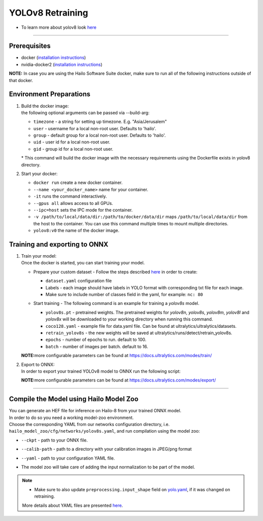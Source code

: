 =================
YOLOv8 Retraining
=================

* To learn more about yolov8 look `here <https://github.com/hailo-ai/ultralytics>`_

----------

Prerequisites
-------------

* docker (\ `installation instructions <https://docs.docker.com/engine/install/ubuntu/>`_\ )
* nvidia-docker2 (\ `installation instructions <https://docs.nvidia.com/datacenter/cloud-native/container-toolkit/install-guide.html>`_\ )


**NOTE:**  In case you are using the Hailo Software Suite docker, make sure to run all of the following instructions outside of that docker.

Environment Preparations
------------------------


#. | Build the docker image:

   .. raw:: html
      :name:validation

      <pre><code stage="docker_build">
      cd <span val="dockerfile_path">hailo_model_zoo/training/yolov8</span>
      docker build --build-arg timezone=`cat /etc/timezone` -t yolov8:v0 .
      </code></pre>

   | the following optional arguments can be passed via --build-arg:

   * ``timezone`` - a string for setting up timezone. E.g. "Asia/Jerusalem"
   * ``user`` - username for a local non-root user. Defaults to 'hailo'.
   * ``group`` - default group for a local non-root user. Defaults to 'hailo'.
   * ``uid`` - user id for a local non-root user.
   * ``gid`` - group id for a local non-root user.

   | * This command will build the docker image with the necessary requirements using the Dockerfile exists in yolov8 directory.  


#. | Start your docker:

   .. raw:: html
      :name:validation

      <code stage="docker_run">
      docker run <span val="replace_none">--name "your_docker_name"</span> -it --gpus all --ipc=host -v <span val="local_vol_path"> /path/to/local/data/dir</span>:<span val="docker_vol_path">/path/to/docker/data/dir</span> yolov8:v0
      </code>

   * ``docker run`` create a new docker container.
   * ``--name <your_docker_name>`` name for your container.
   * ``-it`` runs the command interactively.
   * ``--gpus all`` allows access to all GPUs.
   * ``--ipc=host`` sets the IPC mode for the container.
   * ``-v /path/to/local/data/dir:/path/to/docker/data/dir`` maps ``/path/to/local/data/dir`` from the host to the container. You can use this command multiple times to mount multiple directories.
   * ``yolov8:v0`` the name of the docker image.

Training and exporting to ONNX
------------------------------


#. | Train your model:
   | Once the docker is started, you can start training your model.

   * | Prepare your custom dataset - Follow the steps described `here <https://github.com/ultralytics/yolov5/wiki/Train-Custom-Data#1-create-dataset>`_ in order to create:

     * ``dataset.yaml`` configuration file
     * Labels - each image should have labels in YOLO format with corresponding txt file for each image.  
     * Make sure to include number of classes field in the yaml, for example: ``nc: 80``

   * | Start training - The following command is an example for training a *yolov8s* model.  

     .. raw:: html
        :name:validation
  
        <code stage="retrain">
        yolo detect train data=coco128.yaml model=yolov8s.pt name=retrain_yolov8s epochs=<span val=epochs>100</span> batch=<span val=batch_size>16</span>
        </code>

     * ``yolov8s.pt`` - pretrained weights. The pretrained weights for *yolov8n*\ , *yolov8s*\ , *yolov8m*\ , *yolov8l* and *yolov8x* will be downloaded to your working directory when running this command.
     * ``coco128.yaml`` - example file for data.yaml file. Can be found at ultralytics/ultralytics/datasets.
     * ``retrain_yolov8s`` - the new weights will be saved at ultralytics/runs/detect/retrain_yolov8s.
     * ``epochs`` - number of epochs to run. default to 100.
     * ``batch`` - number of images per batch. default to 16.

   **NOTE:**\ more configurable parameters can be found at https://docs.ultralytics.com/modes/train/

#. | Export to ONNX:

   | In order to export your trained YOLOv8 model to ONNX run the following script:

   .. raw:: html
      :name:validation

      <code stage="export">
      yolo export model=<span val="docker_pretrained_path">/path/to/trained/best.pt</span> imgsz=640 format=onnx opset=11  # export at 640x640
      </code>

   **NOTE:**\ more configurable parameters can be found at https://docs.ultralytics.com/modes/export/

----

Compile the Model using Hailo Model Zoo
---------------------------------------

| You can generate an HEF file for inference on Hailo-8 from your trained ONNX model.
| In order to do so you need a working model-zoo environment.
| Choose the corresponding YAML from our networks configuration directory, i.e. ``hailo_model_zoo/cfg/networks/yolov8s.yaml``\ , and run compilation using the model zoo:  

.. raw:: html
   :name:validation

   <code stage="compile">
   hailomz compile --ckpt <span val="local_path_to_onnx">yolov8s.onnx</span> --calib-path <span val="calib_set_path">/path/to/calibration/imgs/dir/</span> --yaml <span val="yaml_file_path">path/to/yolov8s.yaml</span>
   </code>

* | ``--ckpt`` - path to  your ONNX file.
* | ``--calib-path`` - path to a directory with your calibration images in JPEG/png format
* | ``--yaml`` - path to your configuration YAML file.
* | The model zoo will take care of adding the input normalization to be part of the model.

.. note::
  - Make sure to also update ``preprocessing.input_shape`` field on `yolo.yaml <https://github.com/hailo-ai/hailo_model_zoo/blob/master/hailo_model_zoo/cfg/base/yolo.yaml>`_, if it was changed on retraining.
  
  More details about YAML files are presented `here <../../docs/YAML.rst>`_.
